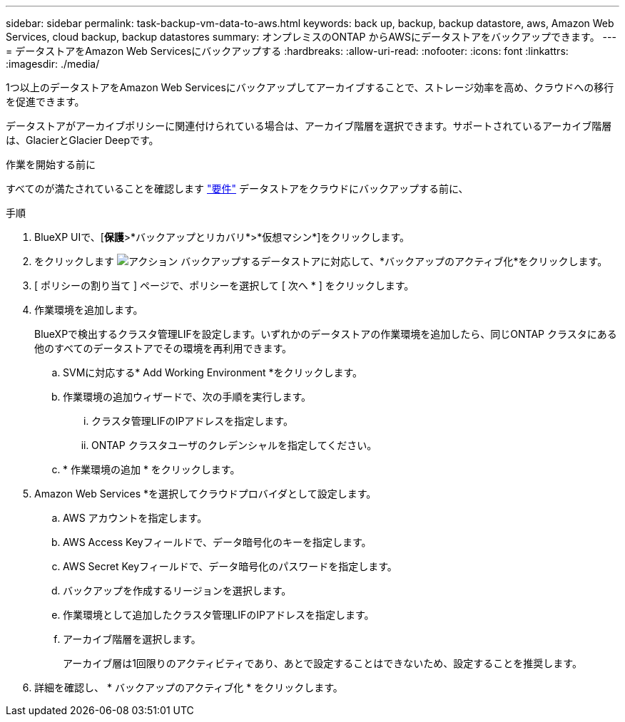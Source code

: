 ---
sidebar: sidebar 
permalink: task-backup-vm-data-to-aws.html 
keywords: back up, backup, backup datastore, aws, Amazon Web Services, cloud backup, backup datastores 
summary: オンプレミスのONTAP からAWSにデータストアをバックアップできます。 
---
= データストアをAmazon Web Servicesにバックアップする
:hardbreaks:
:allow-uri-read: 
:nofooter: 
:icons: font
:linkattrs: 
:imagesdir: ./media/


[role="lead"]
1つ以上のデータストアをAmazon Web Servicesにバックアップしてアーカイブすることで、ストレージ効率を高め、クラウドへの移行を促進できます。

データストアがアーカイブポリシーに関連付けられている場合は、アーカイブ階層を選択できます。サポートされているアーカイブ階層は、GlacierとGlacier Deepです。

.作業を開始する前に
すべてのが満たされていることを確認します link:concept-protect-vm-data.html["要件"] データストアをクラウドにバックアップする前に、

.手順
. BlueXP UIで、[*保護*>*バックアップとリカバリ*>*仮想マシン*]をクリックします。
. をクリックします image:icon-action.png["アクション"] バックアップするデータストアに対応して、*バックアップのアクティブ化*をクリックします。
. [ ポリシーの割り当て ] ページで、ポリシーを選択して [ 次へ * ] をクリックします。
. 作業環境を追加します。
+
BlueXPで検出するクラスタ管理LIFを設定します。いずれかのデータストアの作業環境を追加したら、同じONTAP クラスタにある他のすべてのデータストアでその環境を再利用できます。

+
.. SVMに対応する* Add Working Environment *をクリックします。
.. 作業環境の追加ウィザードで、次の手順を実行します。
+
... クラスタ管理LIFのIPアドレスを指定します。
... ONTAP クラスタユーザのクレデンシャルを指定してください。


.. * 作業環境の追加 * をクリックします。


. Amazon Web Services *を選択してクラウドプロバイダとして設定します。
+
.. AWS アカウントを指定します。
.. AWS Access Keyフィールドで、データ暗号化のキーを指定します。
.. AWS Secret Keyフィールドで、データ暗号化のパスワードを指定します。
.. バックアップを作成するリージョンを選択します。
.. 作業環境として追加したクラスタ管理LIFのIPアドレスを指定します。
.. アーカイブ階層を選択します。
+
アーカイブ層は1回限りのアクティビティであり、あとで設定することはできないため、設定することを推奨します。



. 詳細を確認し、 * バックアップのアクティブ化 * をクリックします。

